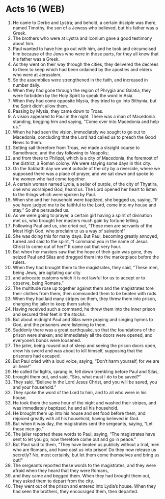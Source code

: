 * Acts 16 (WEB)
:PROPERTIES:
:ID: WEB/44-ACT16
:END:

1. He came to Derbe and Lystra; and behold, a certain disciple was there, named Timothy, the son of a Jewess who believed, but his father was a Greek.
2. The brothers who were at Lystra and Iconium gave a good testimony about him.
3. Paul wanted to have him go out with him, and he took and circumcised him because of the Jews who were in those parts, for they all knew that his father was a Greek.
4. As they went on their way through the cities, they delivered the decrees to them to keep which had been ordained by the apostles and elders who were at Jerusalem.
5. So the assemblies were strengthened in the faith, and increased in number daily.
6. When they had gone through the region of Phrygia and Galatia, they were forbidden by the Holy Spirit to speak the word in Asia.
7. When they had come opposite Mysia, they tried to go into Bithynia, but the Spirit didn’t allow them.
8. Passing by Mysia, they came down to Troas.
9. A vision appeared to Paul in the night. There was a man of Macedonia standing, begging him and saying, “Come over into Macedonia and help us.”
10. When he had seen the vision, immediately we sought to go out to Macedonia, concluding that the Lord had called us to preach the Good News to them.
11. Setting sail therefore from Troas, we made a straight course to Samothrace, and the day following to Neapolis;
12. and from there to Philippi, which is a city of Macedonia, the foremost of the district, a Roman colony. We were staying some days in this city.
13. On the Sabbath day we went outside of the city by a riverside, where we supposed there was a place of prayer, and we sat down and spoke to the women who had come together.
14. A certain woman named Lydia, a seller of purple, of the city of Thyatira, one who worshiped God, heard us. The Lord opened her heart to listen to the things which were spoken by Paul.
15. When she and her household were baptized, she begged us, saying, “If you have judged me to be faithful to the Lord, come into my house and stay.” So she persuaded us.
16. As we were going to prayer, a certain girl having a spirit of divination met us, who brought her masters much gain by fortune telling.
17. Following Paul and us, she cried out, “These men are servants of the Most High God, who proclaim to us a way of salvation!”
18. She was doing this for many days. But Paul, becoming greatly annoyed, turned and said to the spirit, “I command you in the name of Jesus Christ to come out of her!” It came out that very hour.
19. But when her masters saw that the hope of their gain was gone, they seized Paul and Silas and dragged them into the marketplace before the rulers.
20. When they had brought them to the magistrates, they said, “These men, being Jews, are agitating our city
21. and advocate customs which it is not lawful for us to accept or to observe, being Romans.”
22. The multitude rose up together against them and the magistrates tore their clothes from them, then commanded them to be beaten with rods.
23. When they had laid many stripes on them, they threw them into prison, charging the jailer to keep them safely.
24. Having received such a command, he threw them into the inner prison and secured their feet in the stocks.
25. But about midnight Paul and Silas were praying and singing hymns to God, and the prisoners were listening to them.
26. Suddenly there was a great earthquake, so that the foundations of the prison were shaken; and immediately all the doors were opened, and everyone’s bonds were loosened.
27. The jailer, being roused out of sleep and seeing the prison doors open, drew his sword and was about to kill himself, supposing that the prisoners had escaped.
28. But Paul cried with a loud voice, saying, “Don’t harm yourself, for we are all here!”
29. He called for lights, sprang in, fell down trembling before Paul and Silas,
30. brought them out, and said, “Sirs, what must I do to be saved?”
31. They said, “Believe in the Lord Jesus Christ, and you will be saved, you and your household.”
32. They spoke the word of the Lord to him, and to all who were in his house.
33. He took them the same hour of the night and washed their stripes, and was immediately baptized, he and all his household.
34. He brought them up into his house and set food before them, and rejoiced greatly with all his household, having believed in God.
35. But when it was day, the magistrates sent the sergeants, saying, “Let those men go.”
36. The jailer reported these words to Paul, saying, “The magistrates have sent to let you go; now therefore come out and go in peace.”
37. But Paul said to them, “They have beaten us publicly without a trial, men who are Romans, and have cast us into prison! Do they now release us secretly? No, most certainly, but let them come themselves and bring us out!”
38. The sergeants reported these words to the magistrates, and they were afraid when they heard that they were Romans,
39. and they came and begged them. When they had brought them out, they asked them to depart from the city.
40. They went out of the prison and entered into Lydia’s house. When they had seen the brothers, they encouraged them, then departed.

